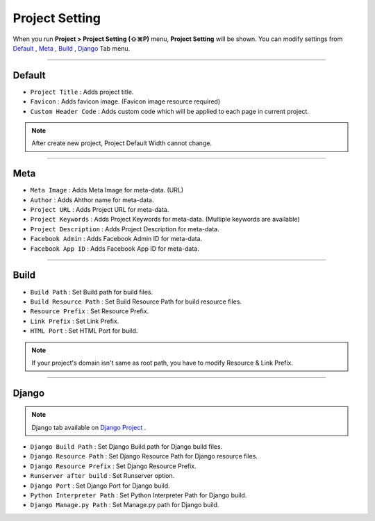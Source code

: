 .. _Default : #id1
.. _Meta : #id2
.. _Build : #id3
.. _Django : #id4
.. _Django Project : ./project_type.html#django-project


Project Setting
=======================

When you run **Project > Project Setting (⇧⌘P)** menu, **Project Setting** will be shown. You can modify settings from `Default`_ , `Meta`_ , `Build`_ , `Django`_ Tab menu.

----------


.. image:: resource/iu_manual_project_setting_01default.png

Default
------------

* ``Project Title`` : Adds project title.
* ``Favicon`` : Adds favicon image. (Favicon image resource required)
* ``Custom Header Code`` : Adds custom code which will be applied to each page in current project.

.. note :: After create new project, Project Default Width cannot change.


-------------


.. image:: resource/iu_manual_project_setting_02meta.png

Meta
------------


* ``Meta Image`` : Adds Meta Image for meta-data. (URL)
* ``Author`` : Adds Ahthor name for meta-data.
* ``Project URL`` : Adds Project URL for meta-data.
* ``Project Keywords`` : Adds Project Keywords for meta-data. (Multiple keywords are available)
* ``Project Description`` : Adds Project Description for meta-data.
* ``Facebook Admin`` : Adds Facebook Admin ID for meta-data.
* ``Facebook App ID`` : Adds Facebook App ID for meta-data.


------------


.. image:: resource/iu_manual_project_setting_03build.png

Build
------------


* ``Build Path`` : Set Build path for build files.
* ``Build Resource Path`` : Set Build Resource Path for build resource files.
* ``Resource Prefix`` : Set Resource Prefix. 
* ``Link Prefix`` : Set Link Prefix.
* ``HTML Port`` : Set HTML Port for build.

.. note :: If your project's domain isn't same as root path, you have to modify Resource & Link Prefix.


------------


.. image:: resource/iu_manual_project_setting_04django.png

Django
------------

.. note :: Django tab available on `Django Project`_ .

* ``Django Build Path`` : Set Django Build path for Django build files.
* ``Django Resource Path`` : Set Django Resource Path for Django resource files.
* ``Django Resource Prefix`` : Set Django Resource Prefix.
* ``Runserver after build`` : Set Runserver option.
* ``Django Port`` : Set Django Port for Django build.
* ``Python Interpreter Path`` : Set Python Interpreter Path for Django build.
* ``Django Manage.py Path`` : Set Manage.py path for Django build.
